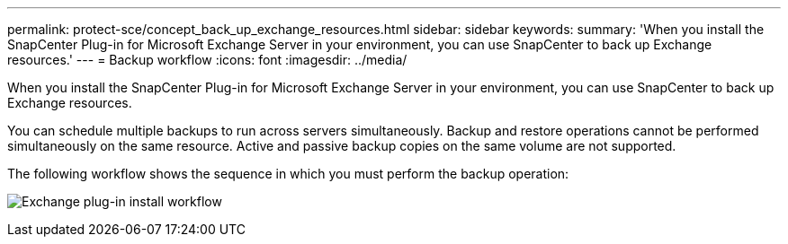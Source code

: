 ---
permalink: protect-sce/concept_back_up_exchange_resources.html
sidebar: sidebar
keywords:
summary: 'When you install the SnapCenter Plug-in for Microsoft Exchange Server in your environment, you can use SnapCenter to back up Exchange resources.'
---
= Backup workflow 
:icons: font
:imagesdir: ../media/

[.lead]
When you install the SnapCenter Plug-in for Microsoft Exchange Server in your environment, you can use SnapCenter to back up Exchange resources.

You can schedule multiple backups to run across servers simultaneously. Backup and restore operations cannot be performed simultaneously on the same resource. Active and passive backup copies on the same volume are not supported.

The following workflow shows the sequence in which you must perform the backup operation:

image:../media/sce_backup_workflow.gif[Exchange plug-in install workflow]
